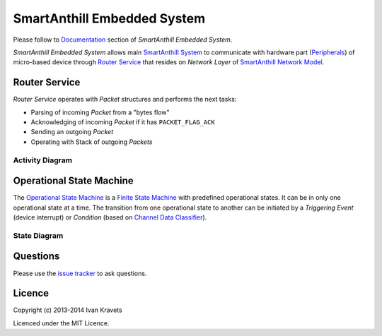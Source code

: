 SmartAnthill Embedded System
============================

Please follow to `Documentation <http://smartanthill-10.readthedocs.org/en/latest/specification/embedded/index.html>`_ section of *SmartAnthill Embedded System*.

*SmartAnthill Embedded System* allows main `SmartAnthill System <https://github.com/ivankravets/smartanthill>`_ to communicate with hardware part
(`Peripherals <http://smartanthill-10.readthedocs.org/en/latest/specification/embedded/peripherals.html>`_) of micro-based device through `Router Service <http://smartanthill-10.readthedocs.org/en/latest/specification/embedded/router.html>`_ that resides on *Network Layer* of `SmartAnthill Network Model <http://smartanthill-10.readthedocs.org/en/latest/specification/network/netmodel.html>`_.

Router Service
--------------

*Router Service* operates with *Packet* structures and performs the next
tasks:

* Parsing of incoming *Packet* from a "bytes flow"
* Acknowledging of incoming *Packet* if it has ``PACKET_FLAG_ACK``
* Sending an outgoing *Packet*
* Operating with Stack of outgoing *Packets*

Activity Diagram
~~~~~~~~~~~~~~~~

.. image:: https://raw.githubusercontent.com/smartanthill/smartanthill1_0/develop/docs/specification/embedded/router.png


Operational State Machine
-------------------------

The `Operational State Machine <http://smartanthill-10.readthedocs.org/en/latest/specification/embedded/osm.html>`_ is a
`Finite State Machine <http://en.wikipedia.org/wiki/Finite-state_machine>`_
with predefined operational states. It can be in only one operational state at
a time. The transition from one operational state to another can be initiated
by a *Triggering Event* (device interrupt) or *Condition* (based on `Channel Data Classifier <http://smartanthill-10.readthedocs.org/en/latest/specification/network/cdc/index.html>`_).


State Diagram
~~~~~~~~~~~~~

.. image:: https://raw.githubusercontent.com/smartanthill/smartanthill1_0/develop/docs/specification/embedded/osm.png

Questions
---------

Please use the
`issue tracker <https://github.com/ivankravets/smartanthill/issues>`_
to ask questions.

Licence
-------

Copyright (c) 2013-2014 Ivan Kravets

Licenced under the MIT Licence.
